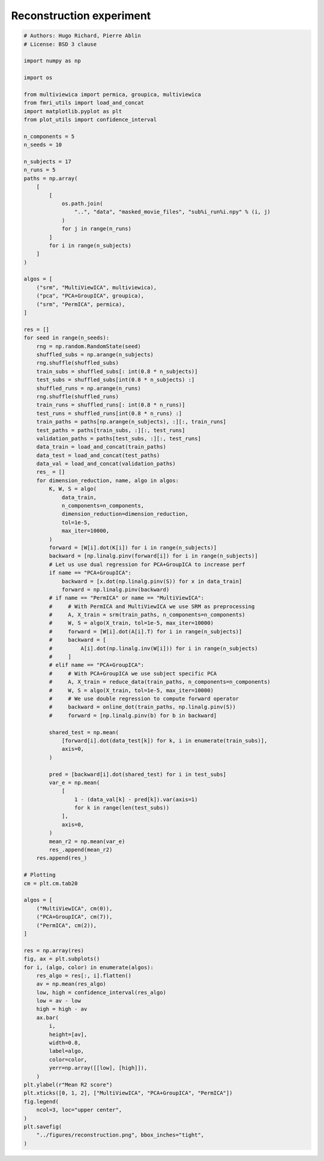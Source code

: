 .. only:: html

    .. note::
        :class: sphx-glr-download-link-note

        Click :ref:`here <sphx_glr_download_auto_examples_reconstruction_experiment.py>`     to download the full example code
    .. rst-class:: sphx-glr-example-title

    .. _sphx_glr_auto_examples_reconstruction_experiment.py:


==============================
Reconstruction experiment
==============================


.. code-block:: default



    # Authors: Hugo Richard, Pierre Ablin
    # License: BSD 3 clause

    import numpy as np

    import os

    from multiviewica import permica, groupica, multiviewica
    from fmri_utils import load_and_concat
    import matplotlib.pyplot as plt
    from plot_utils import confidence_interval

    n_components = 5
    n_seeds = 10

    n_subjects = 17
    n_runs = 5
    paths = np.array(
        [
            [
                os.path.join(
                    "..", "data", "masked_movie_files", "sub%i_run%i.npy" % (i, j)
                )
                for j in range(n_runs)
            ]
            for i in range(n_subjects)
        ]
    )

    algos = [
        ("srm", "MultiViewICA", multiviewica),
        ("pca", "PCA+GroupICA", groupica),
        ("srm", "PermICA", permica),
    ]

    res = []
    for seed in range(n_seeds):
        rng = np.random.RandomState(seed)
        shuffled_subs = np.arange(n_subjects)
        rng.shuffle(shuffled_subs)
        train_subs = shuffled_subs[: int(0.8 * n_subjects)]
        test_subs = shuffled_subs[int(0.8 * n_subjects) :]
        shuffled_runs = np.arange(n_runs)
        rng.shuffle(shuffled_runs)
        train_runs = shuffled_runs[: int(0.8 * n_runs)]
        test_runs = shuffled_runs[int(0.8 * n_runs) :]
        train_paths = paths[np.arange(n_subjects), :][:, train_runs]
        test_paths = paths[train_subs, :][:, test_runs]
        validation_paths = paths[test_subs, :][:, test_runs]
        data_train = load_and_concat(train_paths)
        data_test = load_and_concat(test_paths)
        data_val = load_and_concat(validation_paths)
        res_ = []
        for dimension_reduction, name, algo in algos:
            K, W, S = algo(
                data_train,
                n_components=n_components,
                dimension_reduction=dimension_reduction,
                tol=1e-5,
                max_iter=10000,
            )
            forward = [W[i].dot(K[i]) for i in range(n_subjects)]
            backward = [np.linalg.pinv(forward[i]) for i in range(n_subjects)]
            # Let us use dual regression for PCA+GroupICA to increase perf
            if name == "PCA+GroupICA":
                backward = [x.dot(np.linalg.pinv(S)) for x in data_train]
                forward = np.linalg.pinv(backward)
            # if name == "PermICA" or name == "MultiViewICA":
            #     # With PermICA and MultiViewICA we use SRM as preprocessing
            #     A, X_train = srm(train_paths, n_components=n_components)
            #     W, S = algo(X_train, tol=1e-5, max_iter=10000)
            #     forward = [W[i].dot(A[i].T) for i in range(n_subjects)]
            #     backward = [
            #         A[i].dot(np.linalg.inv(W[i])) for i in range(n_subjects)
            #     ]
            # elif name == "PCA+GroupICA":
            #     # With PCA+GroupICA we use subject specific PCA
            #     A, X_train = reduce_data(train_paths, n_components=n_components)
            #     W, S = algo(X_train, tol=1e-5, max_iter=10000)
            #     # We use double regression to compute forward operator
            #     backward = online_dot(train_paths, np.linalg.pinv(S))
            #     forward = [np.linalg.pinv(b) for b in backward]

            shared_test = np.mean(
                [forward[i].dot(data_test[k]) for k, i in enumerate(train_subs)],
                axis=0,
            )

            pred = [backward[i].dot(shared_test) for i in test_subs]
            var_e = np.mean(
                [
                    1 - (data_val[k] - pred[k]).var(axis=1)
                    for k in range(len(test_subs))
                ],
                axis=0,
            )
            mean_r2 = np.mean(var_e)
            res_.append(mean_r2)
        res.append(res_)

    # Plotting
    cm = plt.cm.tab20

    algos = [
        ("MultiViewICA", cm(0)),
        ("PCA+GroupICA", cm(7)),
        ("PermICA", cm(2)),
    ]

    res = np.array(res)
    fig, ax = plt.subplots()
    for i, (algo, color) in enumerate(algos):
        res_algo = res[:, i].flatten()
        av = np.mean(res_algo)
        low, high = confidence_interval(res_algo)
        low = av - low
        high = high - av
        ax.bar(
            i,
            height=[av],
            width=0.8,
            label=algo,
            color=color,
            yerr=np.array([[low], [high]]),
        )
    plt.ylabel(r"Mean R2 score")
    plt.xticks([0, 1, 2], ["MultiViewICA", "PCA+GroupICA", "PermICA"])
    fig.legend(
        ncol=3, loc="upper center",
    )
    plt.savefig(
        "../figures/reconstruction.png", bbox_inches="tight",
    )


.. rst-class:: sphx-glr-timing

   **Total running time of the script:** ( 0 minutes  0.000 seconds)


.. _sphx_glr_download_auto_examples_reconstruction_experiment.py:


.. only :: html

 .. container:: sphx-glr-footer
    :class: sphx-glr-footer-example



  .. container:: sphx-glr-download sphx-glr-download-python

     :download:`Download Python source code: reconstruction_experiment.py <reconstruction_experiment.py>`



  .. container:: sphx-glr-download sphx-glr-download-jupyter

     :download:`Download Jupyter notebook: reconstruction_experiment.ipynb <reconstruction_experiment.ipynb>`


.. only:: html

 .. rst-class:: sphx-glr-signature

    `Gallery generated by Sphinx-Gallery <https://sphinx-gallery.github.io>`_
